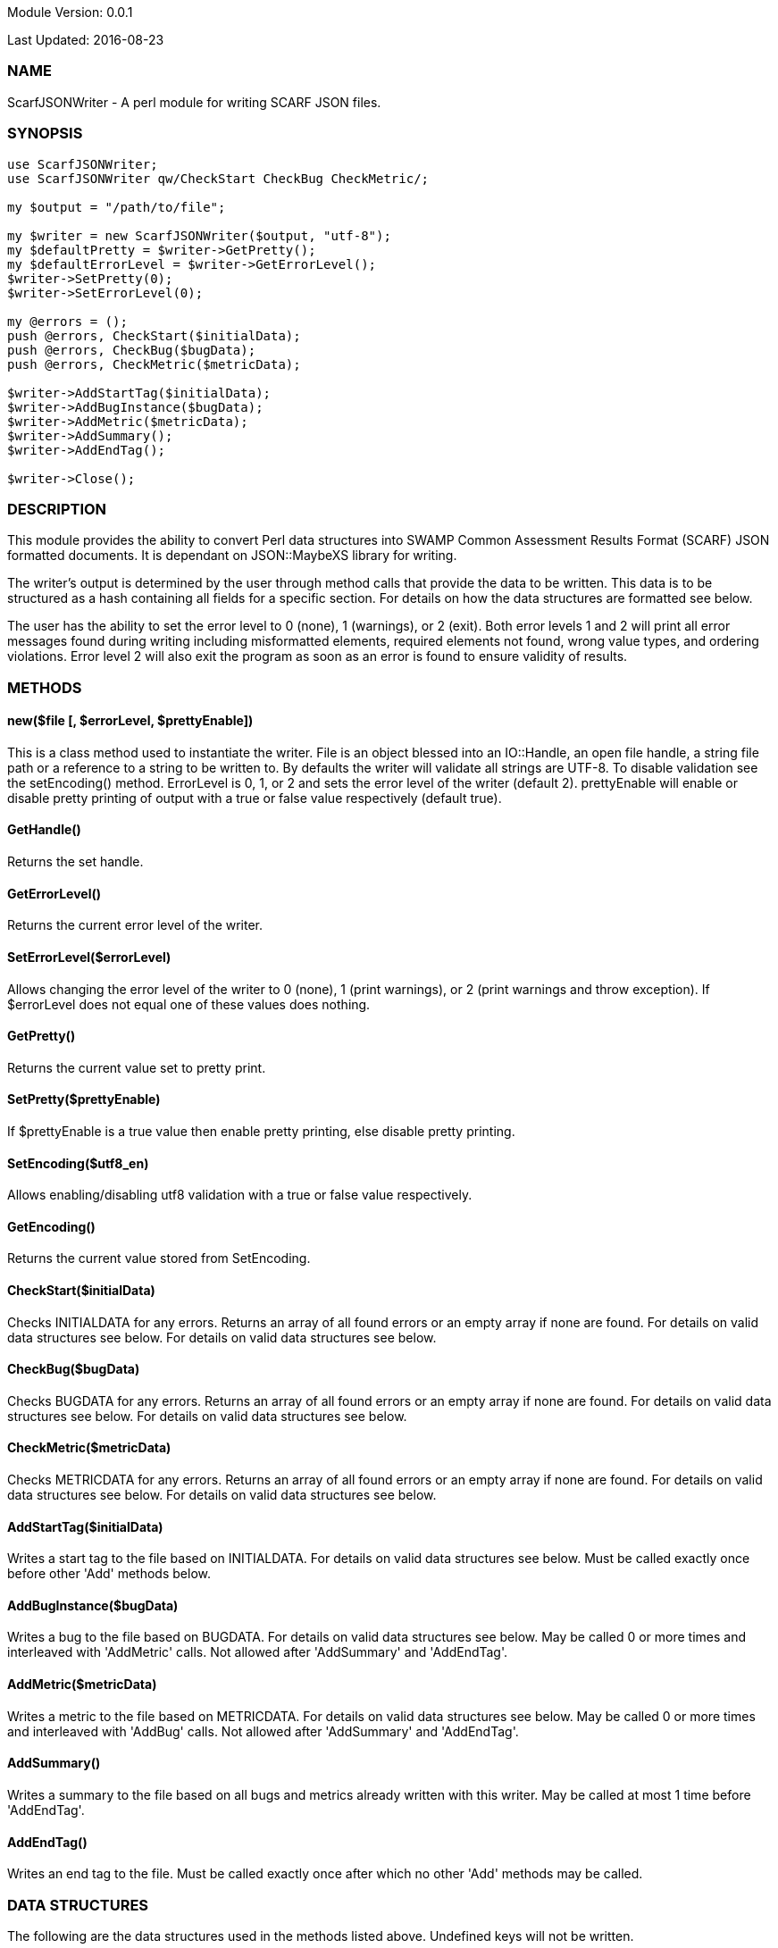Module Version: 0.0.1

Last Updated: 2016-08-23

=== NAME
ScarfJSONWriter - A perl module for writing SCARF JSON files.

=== SYNOPSIS
[source,perl]
----
use ScarfJSONWriter;
use ScarfJSONWriter qw/CheckStart CheckBug CheckMetric/;

my $output = "/path/to/file";

my $writer = new ScarfJSONWriter($output, "utf-8");
my $defaultPretty = $writer->GetPretty();
my $defaultErrorLevel = $writer->GetErrorLevel();
$writer->SetPretty(0);
$writer->SetErrorLevel(0);

my @errors = ();
push @errors, CheckStart($initialData);
push @errors, CheckBug($bugData);
push @errors, CheckMetric($metricData);

$writer->AddStartTag($initialData);
$writer->AddBugInstance($bugData);
$writer->AddMetric($metricData);
$writer->AddSummary();
$writer->AddEndTag();

$writer->Close();
----

=== DESCRIPTION

This module provides the ability to convert Perl data structures into SWAMP Common Assessment Results Format (SCARF) JSON formatted documents. It is dependant on JSON::MaybeXS library for writing.

The writer's output is determined by the user through method calls that provide the data to be written. This data is to be structured as a hash containing all fields for a specific section. For details on how the data structures are formatted see below.

The user has the ability to set the error level to 0 (none), 1 (warnings), or 2 (exit). Both error levels 1 and 2 will print all error messages found during writing including misformatted elements, required elements not found, wrong value types, and ordering violations. Error level 2 will also exit the program as soon as an error is found to ensure validity of results.

=== METHODS

==== new($file [, $errorLevel, $prettyEnable])
This is a class method used to instantiate the writer. File is an object blessed into an IO::Handle, an open file handle, a string file path or a reference to a string to be written to. By defaults the writer will validate all strings are UTF-8. To disable validation see the setEncoding() method. ErrorLevel is 0, 1, or 2 and sets the error level of the writer (default 2). prettyEnable will enable or disable pretty printing of output with a true or false value respectively (default true).

==== GetHandle()
Returns the set handle.

==== GetErrorLevel()
Returns the current error level of the writer.

==== SetErrorLevel($errorLevel)
Allows changing the error level of the writer to 0 (none), 1 (print warnings), or 2 (print warnings and throw exception). If $errorLevel does not equal one of these values does nothing.

==== GetPretty()
Returns the current value set to pretty print.

==== SetPretty($prettyEnable)
If $prettyEnable is a true value then enable pretty printing, else disable pretty printing.

==== SetEncoding($utf8_en)
Allows enabling/disabling utf8 validation with a true or false value respectively.

==== GetEncoding()
Returns the current value stored from SetEncoding.

==== CheckStart($initialData)
Checks INITIALDATA for any errors. Returns an array of all found errors or an empty array if none are found. For details on valid data structures see below. For details on valid data structures see below.

==== CheckBug($bugData)
Checks BUGDATA for any errors. Returns an array of all found errors or an empty array if none are found. For details on valid data structures see below. For details on valid data structures see below.

==== CheckMetric($metricData)
Checks METRICDATA for any errors. Returns an array of all found errors or an empty array if none are found. For details on valid data structures see below. For details on valid data structures see below.

==== AddStartTag($initialData)
Writes a start tag to the file based on INITIALDATA. For details on valid data structures see below. Must be called exactly once before other 'Add' methods below.

==== AddBugInstance($bugData) 
Writes a bug to the file based on BUGDATA. For details on valid data structures see below. May be called 0 or more times and interleaved with 'AddMetric' calls. Not allowed after 'AddSummary' and 'AddEndTag'.

==== AddMetric($metricData)
Writes a metric to the file based on METRICDATA. For details on valid data structures see below. May be called 0 or more times and interleaved with 'AddBug' calls. Not allowed after 'AddSummary' and 'AddEndTag'.

==== AddSummary()
Writes a summary to the file based on all bugs and metrics already written with this writer. May be called at most 1 time before 'AddEndTag'.

==== AddEndTag()
Writes an end tag to the file. Must be called exactly once after which no other 'Add' methods may be called.


=== DATA STRUCTURES

The following are the data structures used in the methods listed above. Undefined keys will not be written. 

==== $initialData
InitialData contains information regarding the tool used to test the package. All fields in this structure are required elements therefore must be included in the data structure.
----
{
    assess_fw               => ASSESSMENT_FRAMEWORK,
    assess_fw_version       => ASSESSMENT_FRAMEWORK_VERSION,
    assessment_start_ts     => ASSESSMENT_START_TIMESTAMP_SINCE_JAN_1_1970,
    build_fw                => BUILD_FRAMEWORK,
    build_fw_version        => BUILD_FRAMEWORK_VERSION,
    build_root_dir          => PACKAGE_DIRECTORY,
    package_name            => PACKAGE_NAME,
    package_root_dir        => DIRECTORY_CONTAINING_PACKAGE,
    package_version         => PACKAGE_VERSION,
    parser_fw               => PARSER_FRAMEWORK,
    parser_fw_version       => PARSER_FRAMEWORK_VERSION,
    platform_name           => PLATFORM_NAME_AND_VERSION,
    tool_name               => TOOL_NAME,
    tool_verison            => TOOL_VERSION,
    uuid                    => UUIDVALUE
} 
----

==== $bugData
BugData contains information on one BugInstance from the SCARF file. All items listed as required should always be present in the data structure. Other items listed are not required, but can be included and written to SCARF.
----
{                          
    BugGroup => GROUPVALUE,
    BugCode => CODEVALUE,
    BugMessage => BUGMESSAGEVALUE,                 # REQUIRED
    BugRank => BUGRANKVALUE,
    BugSeverity => SEVERITYVALUE,
    ResolutionSuggestion => RESOLUTIONSUGGESTIONVALUE,
    AssessmentReportFile => ASSESSREPORTVALUE,    # REQUIRED
    BuildId => BUILDIDVALUE,                       # REQUIRED
    InstanceLocation => {
        Xpath => XPATHVALUE, 
        LineNum => { 
            Start = STARTVALUE,                    # REQUIRED
            End = ENDVALUE                         # REQUIRED
        } 
    }, 
    CweIds => [ 
        CWEIDVALUE, CWEIDVALUE, CWEIDVALUE 
        ], 
    ClassName => CLASSVALUE,
    Methods => [ 
        { 
            name => METHODNAMEVALUE,               # REQUIRED
            primary => PRIMARYVALUE                # REQUIRED
        },
        {
            name => METHODNAMEVALUE,
            primary => PRIMARYVALUE
        } 
    ],
    BugLocations => [                              # REQUIRED
        {
            SourceFile => SOURCEVALUE,             # REQUIRED
            StartLine => STARTLINEVALUE,
            EndLine => ENDLINEVALUE,
            StartColumn => STARTCOLVALUE,
            EndColumn => ENDCOLVALUE,
            primary => PRIMARYVALUE,               # REQUIRED
            Explanation => EXPLANVALUE,
        } 
    ], 
}
----

==== $metricData
MetricData contains information on one Metric from the SCARF file. All items listed as required should always be present in the data structure. Other items listed are not required, but can be written to SCARF.
----
{
    Value => VALUE,              # REQUIRED       
    Type => TYPEVALUE,           # REQUIRED
    Method => METHODVALUE,
    Class => CLASSVALUE,
    SourceFile => SOURCEVALUE,   # REQUIRED
}
----

=== AUTHOR
Brandon Klein
